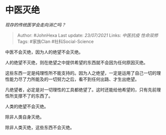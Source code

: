* 中医灭绝
  :PROPERTIES:
  :CUSTOM_ID: 中医灭绝
  :END:

/现存的传统医学会走向消亡吗？/

#+BEGIN_QUOTE
  Author: #JohnHexa Last update: /23/07/2021/ Links: [[中医抗疫]]
  [[性命双修]] Tags: #家族Clan #社科Social-Science
#+END_QUOTE

中医不会灭绝，因为人的绝望不会灭绝。

人的绝望不灭绝，则在绝望之中提供希望的东西就不会因为任何原因灭绝。

这些东西一定是纯理性所不能支持的。因为人之绝望，一定是运用了自己一切的理性能力尽了力所能及的一切努力之后，看不到任何出路、才生出绝望。

凡绝望者，必定是对一切理性的工具都绝望了。这时还能给他希望的，只有先前理性所支撑不了的东西了。

人类的绝望不会灭绝。

除非人类自身灭绝。

除非人类灭绝，这些东西不会灭绝。
